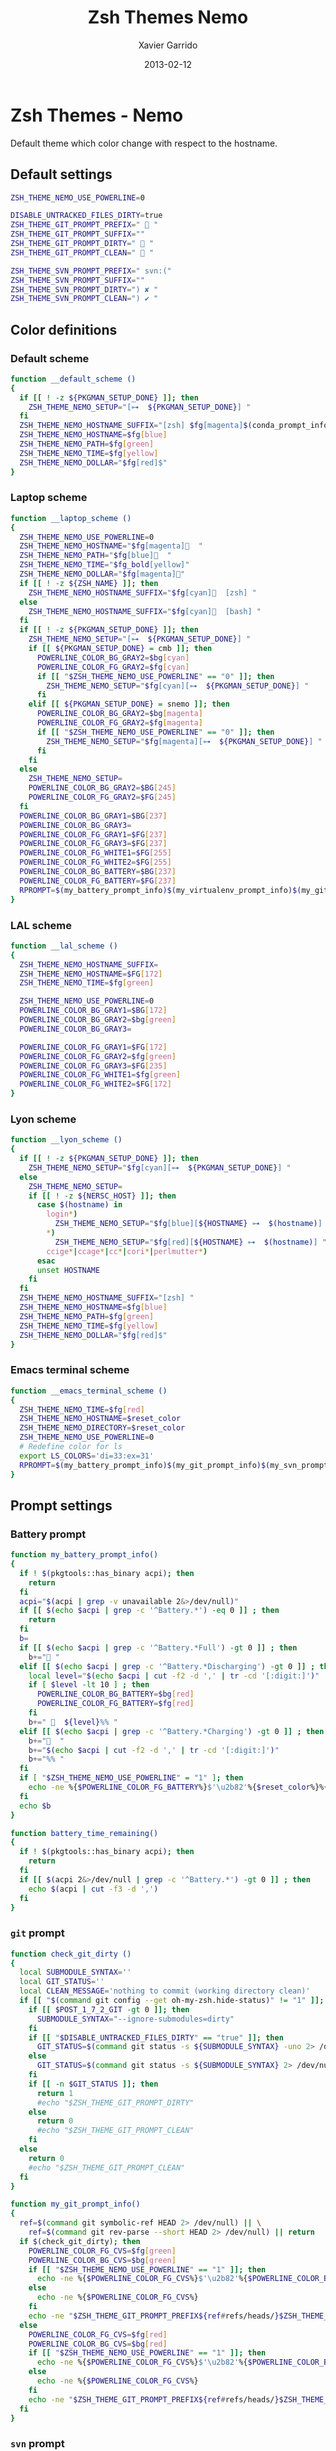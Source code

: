 #+TITLE:  Zsh Themes Nemo
#+AUTHOR: Xavier Garrido
#+DATE:   2013-02-12
#+OPTIONS: toc:nil num:nil ^:nil

* Zsh Themes - Nemo
Default theme which color change with respect to the hostname.
** Default settings
#+BEGIN_SRC sh
  ZSH_THEME_NEMO_USE_POWERLINE=0

  DISABLE_UNTRACKED_FILES_DIRTY=true
  ZSH_THEME_GIT_PROMPT_PREFIX="  "
  ZSH_THEME_GIT_PROMPT_SUFFIX=""
  ZSH_THEME_GIT_PROMPT_DIRTY="  "
  ZSH_THEME_GIT_PROMPT_CLEAN="  "

  ZSH_THEME_SVN_PROMPT_PREFIX=" svn:("
  ZSH_THEME_SVN_PROMPT_SUFFIX=""
  ZSH_THEME_SVN_PROMPT_DIRTY=") ✘ "
  ZSH_THEME_SVN_PROMPT_CLEAN=") ✔ "
#+END_SRC

** Color definitions
*** Default scheme
#+BEGIN_SRC sh
  function __default_scheme ()
  {
    if [[ ! -z ${PKGMAN_SETUP_DONE} ]]; then
      ZSH_THEME_NEMO_SETUP="[⊶  ${PKGMAN_SETUP_DONE}] "
    fi
    ZSH_THEME_NEMO_HOSTNAME_SUFFIX="[zsh] $fg[magenta]$(conda_prompt_info)$(virtualenv_prompt_info) "
    ZSH_THEME_NEMO_HOSTNAME=$fg[blue]
    ZSH_THEME_NEMO_PATH=$fg[green]
    ZSH_THEME_NEMO_TIME=$fg[yellow]
    ZSH_THEME_NEMO_DOLLAR="$fg[red]$"
  }
#+END_SRC

*** Laptop scheme
#+BEGIN_SRC sh
  function __laptop_scheme ()
  {
    ZSH_THEME_NEMO_USE_POWERLINE=0
    ZSH_THEME_NEMO_HOSTNAME="$fg[magenta]  "
    ZSH_THEME_NEMO_PATH="$fg[blue]  "
    ZSH_THEME_NEMO_TIME="$fg_bold[yellow]"
    ZSH_THEME_NEMO_DOLLAR="$fg[magenta]"
    if [[ ! -z ${ZSH_NAME} ]]; then
      ZSH_THEME_NEMO_HOSTNAME_SUFFIX="$fg[cyan]  [zsh] "
    else
      ZSH_THEME_NEMO_HOSTNAME_SUFFIX="$fg[cyan]  [bash] "
    fi          
    if [[ ! -z ${PKGMAN_SETUP_DONE} ]]; then
      ZSH_THEME_NEMO_SETUP="[⊶  ${PKGMAN_SETUP_DONE}] "
      if [[ ${PKGMAN_SETUP_DONE} = cmb ]]; then
        POWERLINE_COLOR_BG_GRAY2=$bg[cyan]
        POWERLINE_COLOR_FG_GRAY2=$fg[cyan]
        if [[ "$ZSH_THEME_NEMO_USE_POWERLINE" == "0" ]]; then
          ZSH_THEME_NEMO_SETUP="$fg[cyan][⊶  ${PKGMAN_SETUP_DONE}] "
        fi
      elif [[ ${PKGMAN_SETUP_DONE} = snemo ]]; then
        POWERLINE_COLOR_BG_GRAY2=$bg[magenta]
        POWERLINE_COLOR_FG_GRAY2=$fg[magenta]
        if [[ "$ZSH_THEME_NEMO_USE_POWERLINE" == "0" ]]; then
          ZSH_THEME_NEMO_SETUP="$fg[magenta][⊶  ${PKGMAN_SETUP_DONE}] "
        fi
      fi
    else
      ZSH_THEME_NEMO_SETUP=
      POWERLINE_COLOR_BG_GRAY2=$BG[245]
      POWERLINE_COLOR_FG_GRAY2=$FG[245]
    fi
    POWERLINE_COLOR_BG_GRAY1=$BG[237]
    POWERLINE_COLOR_BG_GRAY3=
    POWERLINE_COLOR_FG_GRAY1=$FG[237]
    POWERLINE_COLOR_FG_GRAY3=$FG[237]
    POWERLINE_COLOR_FG_WHITE1=$FG[255]
    POWERLINE_COLOR_FG_WHITE2=$FG[255]
    POWERLINE_COLOR_BG_BATTERY=$BG[237]
    POWERLINE_COLOR_FG_BATTERY=$FG[237]
    RPROMPT=$(my_battery_prompt_info)$(my_virtualenv_prompt_info)$(my_git_prompt_info)$(my_svn_prompt_info)%{$reset_color%}
  }
#+END_SRC

*** LAL scheme
#+BEGIN_SRC sh
  function __lal_scheme ()
  {
    ZSH_THEME_NEMO_HOSTNAME_SUFFIX=
    ZSH_THEME_NEMO_HOSTNAME=$FG[172]
    ZSH_THEME_NEMO_TIME=$fg[green]

    ZSH_THEME_NEMO_USE_POWERLINE=0
    POWERLINE_COLOR_BG_GRAY1=$BG[172]
    POWERLINE_COLOR_BG_GRAY2=$bg[green]
    POWERLINE_COLOR_BG_GRAY3=

    POWERLINE_COLOR_FG_GRAY1=$FG[172]
    POWERLINE_COLOR_FG_GRAY2=$fg[green]
    POWERLINE_COLOR_FG_GRAY3=$FG[235]
    POWERLINE_COLOR_FG_WHITE1=$fg[green]
    POWERLINE_COLOR_FG_WHITE2=$FG[172]
  }
#+END_SRC
*** Lyon scheme
#+BEGIN_SRC sh
  function __lyon_scheme ()
  {
    if [[ ! -z ${PKGMAN_SETUP_DONE} ]]; then
      ZSH_THEME_NEMO_SETUP="$fg[cyan][⊶  ${PKGMAN_SETUP_DONE}] "
    else
      ZSH_THEME_NEMO_SETUP=
      if [[ ! -z ${NERSC_HOST} ]]; then
        case $(hostname) in
          login*)
            ZSH_THEME_NEMO_SETUP="$fg[blue][${HOSTNAME} ⊶  $(hostname)] ";;
          *)
            ZSH_THEME_NEMO_SETUP="$fg[red][${HOSTNAME} ⊶  $(hostname)] ";;
          ccige*|ccage*|cc*|cori*|perlmutter*)
        esac
        unset HOSTNAME
      fi
    fi
    ZSH_THEME_NEMO_HOSTNAME_SUFFIX="[zsh] "
    ZSH_THEME_NEMO_HOSTNAME=$fg[blue]
    ZSH_THEME_NEMO_PATH=$fg[green]
    ZSH_THEME_NEMO_TIME=$fg[yellow]
    ZSH_THEME_NEMO_DOLLAR="$fg[red]$"
  }
#+END_SRC
*** Emacs terminal scheme
#+BEGIN_SRC sh
  function __emacs_terminal_scheme ()
  {
    ZSH_THEME_NEMO_TIME=$fg[red]
    ZSH_THEME_NEMO_HOSTNAME=$reset_color
    ZSH_THEME_NEMO_DIRECTORY=$reset_color
    ZSH_THEME_NEMO_USE_POWERLINE=0
    # Redefine color for ls
    export LS_COLORS='di=33:ex=31'
    RPROMPT=$(my_battery_prompt_info)$(my_git_prompt_info)$(my_svn_prompt_info)%{$reset_color%}
  }
#+END_SRC

** Prompt settings
*** Battery prompt
#+BEGIN_SRC sh
  function my_battery_prompt_info()
  {
    if ! $(pkgtools::has_binary acpi); then
      return
    fi
    acpi="$(acpi | grep -v unavailable 2&>/dev/null)"
    if [[ $(echo $acpi | grep -c '^Battery.*') -eq 0 ]] ; then
      return
    fi
    b=
    if [[ $(echo $acpi | grep -c '^Battery.*Full') -gt 0 ]] ; then
      b+=" "
    elif [[ $(echo $acpi | grep -c '^Battery.*Discharging') -gt 0 ]] ; then
      local level="$(echo $acpi | cut -f2 -d ',' | tr -cd '[:digit:]')"
      if [ $level -lt 10 ] ; then
        POWERLINE_COLOR_BG_BATTERY=$bg[red]
        POWERLINE_COLOR_FG_BATTERY=$fg[red]
      fi
      b+="   ${level}%% "
    elif [[ $(echo $acpi | grep -c '^Battery.*Charging') -gt 0 ]] ; then
      b+="  "
      b+="$(echo $acpi | cut -f2 -d ',' | tr -cd '[:digit:]')"
      b+="%% "
    fi
    if [ "$ZSH_THEME_NEMO_USE_POWERLINE" = "1" ]; then
      echo -ne %{$POWERLINE_COLOR_FG_BATTERY%}$'\u2b82'%{$reset_color%}%{$POWERLINE_COLOR_BG_BATTERY%}%{$POWERLINE_COLOR_FG_WHITE1%}
    fi
    echo $b
  }

  function battery_time_remaining()
  {
    if ! $(pkgtools::has_binary acpi); then
      return
    fi
    if [[ $(acpi 2&>/dev/null | grep -c '^Battery.*') -gt 0 ]] ; then
      echo $(acpi | cut -f3 -d ',')
    fi
  }
#+END_SRC
*** =git= prompt
#+BEGIN_SRC sh
  function check_git_dirty ()
  {
    local SUBMODULE_SYNTAX=''
    local GIT_STATUS=''
    local CLEAN_MESSAGE='nothing to commit (working directory clean)'
    if [[ "$(command git config --get oh-my-zsh.hide-status)" != "1" ]]; then
      if [[ $POST_1_7_2_GIT -gt 0 ]]; then
        SUBMODULE_SYNTAX="--ignore-submodules=dirty"
      fi
      if [[ "$DISABLE_UNTRACKED_FILES_DIRTY" == "true" ]]; then
        GIT_STATUS=$(command git status -s ${SUBMODULE_SYNTAX} -uno 2> /dev/null | tail -n1)
      else
        GIT_STATUS=$(command git status -s ${SUBMODULE_SYNTAX} 2> /dev/null | tail -n1)
      fi
      if [[ -n $GIT_STATUS ]]; then
        return 1
        #echo "$ZSH_THEME_GIT_PROMPT_DIRTY"
      else
        return 0
        #echo "$ZSH_THEME_GIT_PROMPT_CLEAN"
      fi
    else
      return 0
      #echo "$ZSH_THEME_GIT_PROMPT_CLEAN"
    fi
  }

  function my_git_prompt_info()
  {
    ref=$(command git symbolic-ref HEAD 2> /dev/null) || \
      ref=$(command git rev-parse --short HEAD 2> /dev/null) || return
    if $(check_git_dirty); then
      POWERLINE_COLOR_FG_CVS=$fg[green]
      POWERLINE_COLOR_BG_CVS=$bg[green]
      if [[ "$ZSH_THEME_NEMO_USE_POWERLINE" == "1" ]]; then
        echo -ne %{$POWERLINE_COLOR_FG_CVS%}$'\u2b82'%{$POWERLINE_COLOR_BG_CVS%}%{$POWERLINE_COLOR_FG_WHITE1%}
      else
        echo -ne %{$POWERLINE_COLOR_FG_CVS%}
      fi
      echo -ne "$ZSH_THEME_GIT_PROMPT_PREFIX${ref#refs/heads/}$ZSH_THEME_GIT_PROMPT_CLEAN$ZSH_THEME_GIT_PROMPT_SUFFIX"
    else
      POWERLINE_COLOR_FG_CVS=$fg[red]
      POWERLINE_COLOR_BG_CVS=$bg[red]
      if [[ "$ZSH_THEME_NEMO_USE_POWERLINE" == "1" ]]; then
        echo -ne %{$POWERLINE_COLOR_FG_CVS%}$'\u2b82'%{$POWERLINE_COLOR_BG_CVS%}%{$POWERLINE_COLOR_FG_WHITE1%}
      else
        echo -ne %{$POWERLINE_COLOR_FG_CVS%}
      fi
      echo -ne "$ZSH_THEME_GIT_PROMPT_PREFIX${ref#refs/heads/}$ZSH_THEME_GIT_PROMPT_DIRTY$ZSH_THEME_GIT_PROMPT_SUFFIX"
    fi
  }
#+END_SRC
*** =svn= prompt
**** Check if directory is under subversion CVS
#+BEGIN_SRC sh
  function __in_svn ()
  {
    if [[ ! -d .svn ]]; then
      return 1
    fi
    return 0
  }
#+END_SRC

**** Get SVN repository name
#+BEGIN_SRC sh
  function svn_get_repo_name ()
  {
    if __in_svn; then
      # LC_MESSAGES=en_GB svn info | sed -n 's/Repository\ Root:\ .*\///p' | read SVN_ROOT
      # LC_MESSAGES=en_GB svn info | sed -n "s/URL:\ .*$SVN_ROOT\///p" | sed "s/\/.*$//"
      info=$(LC_MESSAGES=en_GB svn info)
      repo=$(echo ${info} | sed -n 's/^URL:\ .*\///p')
      rev=$(echo ${info} | sed -n 's/Revision:\ //p')
      echo "${repo}|${rev}"
    fi
  }
#+END_SRC

**** Get SVN revision
#+BEGIN_SRC sh
  function svn_get_rev_nr ()
  {
    if __in_svn; then
      svn info 2> /dev/null | sed -n s/Revision:\ //p
    fi
  }
#+END_SRC
**** SVN dirty choose
#+BEGIN_SRC sh
  function check_svn_dirty ()
  {
    if __in_svn; then
      s=$(svn status|grep -E '^\s*[ACDIM!L]' 2>/dev/null)
      if [ $s ]; then
        return 1
      else
        return 0
      fi
    fi
  }
#+END_SRC
**** SVN prompt info
#+BEGIN_SRC sh
  function my_svn_prompt_info ()
  {
    if __in_svn; then
      if $(check_svn_dirty); then
        if [ "$ZSH_THEME_NEMO_USE_POWERLINE" = "1" ]; then
          POWERLINE_COLOR_FG_CVS=$fg[green]
          POWERLINE_COLOR_BG_CVS=$bg[green]
          echo -ne %{$POWERLINE_COLOR_FG_CVS%}$'\u2b82'%{$POWERLINE_COLOR_BG_CVS%}%{$POWERLINE_COLOR_FG_WHITE1%}
        fi
        echo -ne "$ZSH_THEME_SVN_PROMPT_PREFIX$(svn_get_repo_name)$ZSH_THEME_SVN_PROMPT_CLEAN$ZSH_THEME_SVN_PROMPT_SUFFIX"
      else
        if [ "$ZSH_THEME_NEMO_USE_POWERLINE" = "1" ]; then
          POWERLINE_COLOR_FG_CVS=$fg[red]
          POWERLINE_COLOR_BG_CVS=$bg[red]
          echo -ne %{$POWERLINE_COLOR_FG_CVS%}$'\u2b82'%{$POWERLINE_COLOR_BG_CVS%}%{$POWERLINE_COLOR_FG_WHITE1%}
        fi
        echo -ne "$ZSH_THEME_SVN_PROMPT_PREFIX$(svn_get_repo_name)$ZSH_THEME_SVN_PROMPT_DIRTY$ZSH_THEME_SVN_PROMPT_SUFFIX"
      fi
    fi
  }
#+END_SRC

*** =virtualenv= prompt
#+BEGIN_SRC sh
  function my_virtualenv_prompt_info()
  {
    local info=$(virtualenv_prompt_info)
    POWERLINE_COLOR_FG_VE=$fg[blue]
    POWERLINE_COLOR_BG_VE=$bg[blue]
    if [ ! -z ${info} ]; then
      if [[ "$ZSH_THEME_NEMO_USE_POWERLINE" == "1" ]]; then
        echo -ne %{$POWERLINE_COLOR_FG_VE%}$'\u2b82'%{$POWERLINE_COLOR_BG_VE%}%{$POWERLINE_COLOR_FG_WHITE1%}
      else
        echo -ne %{$POWERLINE_COLOR_FG_VE%}
      fi
      if [[ ${info} == *pyenv* ]]; then
        local info=$(echo ${VIRTUAL_ENV} | awk -F/ '{print $(NF-1)}')
      fi
      echo -ne "  ${info//[\[\]]/} "
    fi
  }
#+END_SRC
*** Set prompt
#+BEGIN_SRC sh
  function __set_prompt ()
  {
    if [ "$ZSH_THEME_NEMO_USE_POWERLINE" = "1" ]; then
      PROMPT='
'%{$POWERLINE_COLOR_BG_GRAY1%}%{$POWERLINE_COLOR_FG_WHITE1%}' '%T' '%{$reset_color%}%{$POWERLINE_COLOR_FG_GRAY1%}%{$POWERLINE_COLOR_BG_GRAY2%}$'\u2b80'%{$reset_color%}%{$POWERLINE_COLOR_FG_WHITE2%}%{$POWERLINE_COLOR_BG_GRAY2%}' ${ZSH_THEME_NEMO_SETUP}${HOSTNAME} '%{$reset_color%}%{$POWERLINE_COLOR_FG_GRAY2%}%{$POWERLINE_COLOR_BG_GRAY3%}$'\u2b80'%{$reset_color%}' ${PWD/#$HOME/~}
➜  '
    else
      PROMPT='%{${ZSH_THEME_NEMO_TIME}%}%T %{$ZSH_THEME_NEMO_HOSTNAME_SUFFIX%}${ZSH_THEME_NEMO_SETUP}%{$ZSH_THEME_NEMO_HOSTNAME%}${HOSTNAME} %{${ZSH_THEME_NEMO_PATH}%}$(realpath ${PWD/#$HOME/~})%{$reset_color%}
$ '
    fi
  }
#+END_SRC

*** Load scheme
#+BEGIN_SRC sh
  function __load_scheme ()
  {
    if $(pkgtools::check_variable INSIDE_EMACS); then
      __emacs_terminal_scheme
    else
      __laptop_scheme
    #   case $HOSTNAME in
    #     garrido-laptop|nb-garrido|garrido-xps)
    #       __laptop_scheme;;
    #     ccige*|ccage*|cc*|cori*|perlmutter*)
    #       __lyon_scheme;;
    #     *)
    #       __default_scheme;;
    #   esac
    fi
    __set_prompt
  }
#+END_SRC
